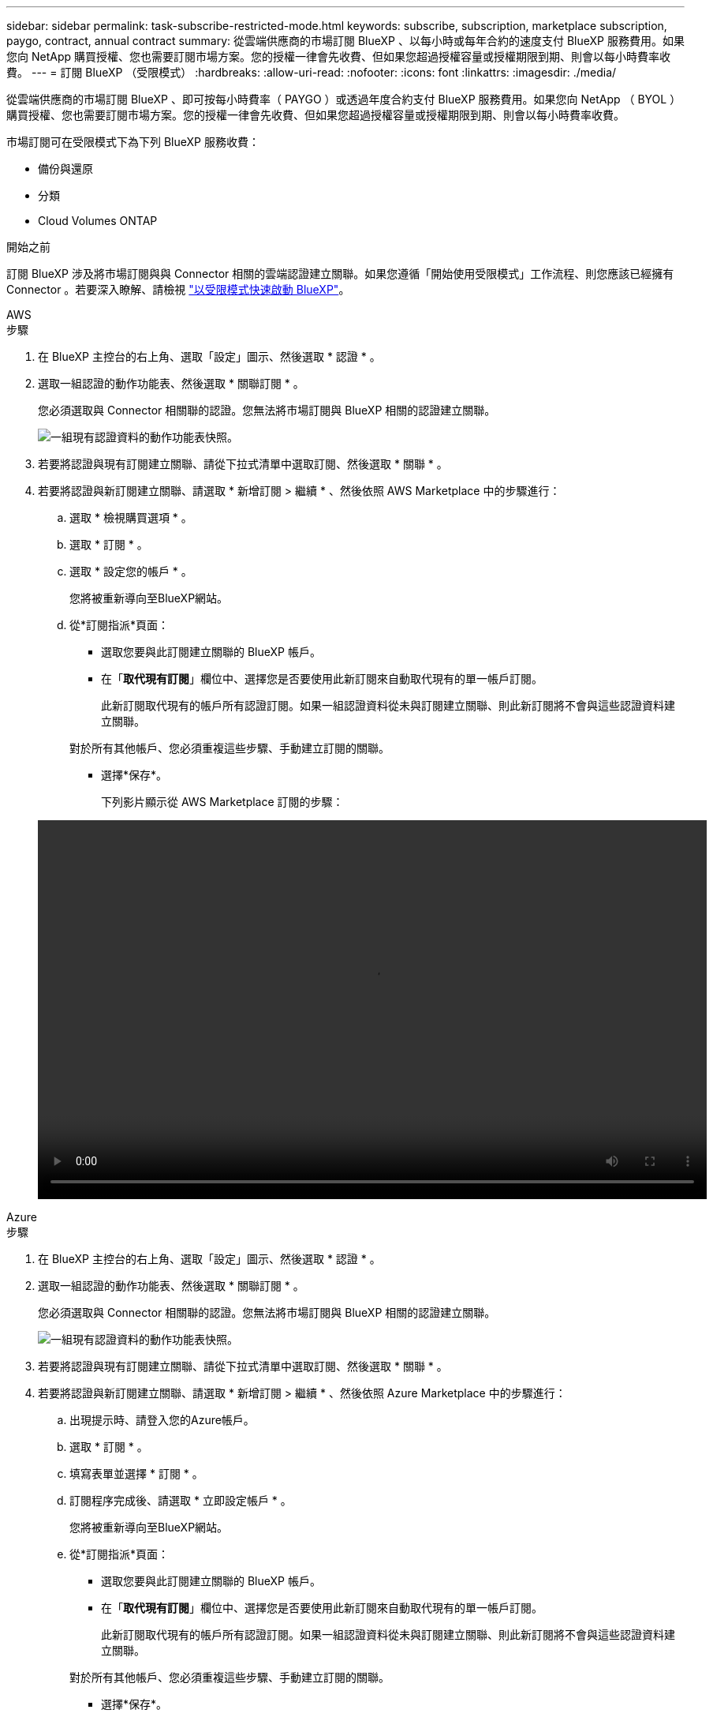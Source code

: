 ---
sidebar: sidebar 
permalink: task-subscribe-restricted-mode.html 
keywords: subscribe, subscription, marketplace subscription, paygo, contract, annual contract 
summary: 從雲端供應商的市場訂閱 BlueXP 、以每小時或每年合約的速度支付 BlueXP 服務費用。如果您向 NetApp 購買授權、您也需要訂閱市場方案。您的授權一律會先收費、但如果您超過授權容量或授權期限到期、則會以每小時費率收費。 
---
= 訂閱 BlueXP （受限模式）
:hardbreaks:
:allow-uri-read: 
:nofooter: 
:icons: font
:linkattrs: 
:imagesdir: ./media/


[role="lead"]
從雲端供應商的市場訂閱 BlueXP 、即可按每小時費率（ PAYGO ）或透過年度合約支付 BlueXP 服務費用。如果您向 NetApp （ BYOL ）購買授權、您也需要訂閱市場方案。您的授權一律會先收費、但如果您超過授權容量或授權期限到期、則會以每小時費率收費。

市場訂閱可在受限模式下為下列 BlueXP 服務收費：

* 備份與還原
* 分類
* Cloud Volumes ONTAP


.開始之前
訂閱 BlueXP 涉及將市場訂閱與與 Connector 相關的雲端認證建立關聯。如果您遵循「開始使用受限模式」工作流程、則您應該已經擁有 Connector 。若要深入瞭解、請檢視 link:task-quick-start-restricted-mode.html["以受限模式快速啟動 BlueXP"]。

[role="tabbed-block"]
====
.AWS
--
.步驟
. 在 BlueXP 主控台的右上角、選取「設定」圖示、然後選取 * 認證 * 。
. 選取一組認證的動作功能表、然後選取 * 關聯訂閱 * 。
+
您必須選取與 Connector 相關聯的認證。您無法將市場訂閱與 BlueXP 相關的認證建立關聯。

+
image:screenshot_associate_subscription.png["一組現有認證資料的動作功能表快照。"]

. 若要將認證與現有訂閱建立關聯、請從下拉式清單中選取訂閱、然後選取 * 關聯 * 。
. 若要將認證與新訂閱建立關聯、請選取 * 新增訂閱 > 繼續 * 、然後依照 AWS Marketplace 中的步驟進行：
+
.. 選取 * 檢視購買選項 * 。
.. 選取 * 訂閱 * 。
.. 選取 * 設定您的帳戶 * 。
+
您將被重新導向至BlueXP網站。

.. 從*訂閱指派*頁面：
+
*** 選取您要與此訂閱建立關聯的 BlueXP 帳戶。
*** 在「*取代現有訂閱*」欄位中、選擇您是否要使用此新訂閱來自動取代現有的單一帳戶訂閱。
+
此新訂閱取代現有的帳戶所有認證訂閱。如果一組認證資料從未與訂閱建立關聯、則此新訂閱將不會與這些認證資料建立關聯。

+
對於所有其他帳戶、您必須重複這些步驟、手動建立訂閱的關聯。

*** 選擇*保存*。
+
下列影片顯示從 AWS Marketplace 訂閱的步驟：

+
video::video_subscribing_aws.mp4[width=848,height=480]






--
.Azure
--
.步驟
. 在 BlueXP 主控台的右上角、選取「設定」圖示、然後選取 * 認證 * 。
. 選取一組認證的動作功能表、然後選取 * 關聯訂閱 * 。
+
您必須選取與 Connector 相關聯的認證。您無法將市場訂閱與 BlueXP 相關的認證建立關聯。

+
image:screenshot_azure_add_subscription.png["一組現有認證資料的動作功能表快照。"]

. 若要將認證與現有訂閱建立關聯、請從下拉式清單中選取訂閱、然後選取 * 關聯 * 。
. 若要將認證與新訂閱建立關聯、請選取 * 新增訂閱 > 繼續 * 、然後依照 Azure Marketplace 中的步驟進行：
+
.. 出現提示時、請登入您的Azure帳戶。
.. 選取 * 訂閱 * 。
.. 填寫表單並選擇 * 訂閱 * 。
.. 訂閱程序完成後、請選取 * 立即設定帳戶 * 。
+
您將被重新導向至BlueXP網站。

.. 從*訂閱指派*頁面：
+
*** 選取您要與此訂閱建立關聯的 BlueXP 帳戶。
*** 在「*取代現有訂閱*」欄位中、選擇您是否要使用此新訂閱來自動取代現有的單一帳戶訂閱。
+
此新訂閱取代現有的帳戶所有認證訂閱。如果一組認證資料從未與訂閱建立關聯、則此新訂閱將不會與這些認證資料建立關聯。

+
對於所有其他帳戶、您必須重複這些步驟、手動建立訂閱的關聯。

*** 選擇*保存*。
+
下列影片顯示從Azure Marketplace訂閱的步驟：

+
video::video_subscribing_azure.mp4[width=848,height=480]






--
.Google Cloud
--
.步驟
. 在 BlueXP 主控台的右上角、選取「設定」圖示、然後選取 * 認證 * 。
. 選取一組認證的動作功能表、然後選取 * 關聯訂閱 * 。
+
image:screenshot_gcp_add_subscription.png["一組現有認證資料的動作功能表快照。"]

. 若要將認證與現有訂閱建立關聯、請從下拉式清單中選取 Google Cloud 專案和訂閱、然後選取 * Associate* 。
+
image:screenshot_gcp_associate.gif["Google Cloud 專案的快照、以及 Google Cloud 認證的訂閱內容。"]

. 如果您尚未訂閱、請選取 * 新增訂閱 > 繼續 * 、然後依照 Google Cloud Marketplace 中的步驟進行。
+

NOTE: 在您完成下列步驟之前、請先確認您的Google Cloud帳戶擁有「帳單管理」權限、以及BlueXP登入權限。

+
.. 重新導向至之後 https://console.cloud.google.com/marketplace/product/netapp-cloudmanager/cloud-manager["Google Cloud Marketplace上的NetApp BlueXP頁面"^]下、請確定在頂端導覽功能表中選取正確的專案。
+
image:screenshot_gcp_cvo_marketplace.png["Google Cloud 中 Cloud Volumes ONTAP 市場頁面的螢幕擷取畫面。"]

.. 選取 * 訂閱 * 。
.. 選擇適當的帳單帳戶、並同意條款與條件。
.. 選取 * 訂閱 * 。
+
此步驟會將您的轉帳要求傳送給NetApp。

.. 在快顯對話方塊中、選取 * 註冊 NetApp 、 Inc.*
+
您必須完成此步驟、才能將 Google Cloud 訂閱連結至您的 BlueXP 帳戶。連結訂閱的程序要等到您從本頁重新導向、然後登入BluXP之後才會完成。

+
image:screenshot_gcp_marketplace_register.png["註冊快顯畫面。"]

.. 完成「*訂閱指派*」頁面上的步驟：
+

NOTE: 如果貴組織的人員已從您的帳單帳戶訂閱NetApp BlueXP訂閱、您將會被重新導向至 https://bluexp.netapp.com/ontap-cloud?x-gcp-marketplace-token=["BlueXP網站上的「支持」頁面Cloud Volumes ONTAP"^] 而是。如果這是意外情況、請聯絡您的NetApp銷售團隊。Google每個Google帳單帳戶只能啟用一次訂閱。

+
*** 選取您要與此訂閱建立關聯的 BlueXP 帳戶。
*** 在「*取代現有訂閱*」欄位中、選擇您是否要使用此新訂閱來自動取代現有的單一帳戶訂閱。
+
此新訂閱取代現有的帳戶所有認證訂閱。如果一組認證資料從未與訂閱建立關聯、則此新訂閱將不會與這些認證資料建立關聯。

+
對於所有其他帳戶、您必須重複這些步驟、手動建立訂閱的關聯。

*** 選擇*保存*。
+
下列影片顯示從Google Cloud Marketplace訂閱的步驟：

+
video::video-subscribing-google-cloud.mp4[width=848,height=480]


.. 完成此程序後、請瀏覽至BlueXP中的「認證」頁面、然後選取此新的訂閱。
+
image:screenshot_gcp_associate.gif["訂閱指派頁面的快照。"]





--
====
.相關連結
* https://docs.netapp.com/us-en/bluexp-digital-wallet/task-manage-capacity-licenses.html["管理 Cloud Volumes ONTAP 的 BYOL 容量型授權"^]
* https://docs.netapp.com/us-en/bluexp-digital-wallet/task-manage-data-services-licenses.html["管理 BlueXP 資料服務的 BYOL 授權"^]
* https://docs.netapp.com/us-en/bluexp-setup-admin/task-adding-aws-accounts.html["管理適用於BlueXP的AWS認證與訂閱"]
* https://docs.netapp.com/us-en/bluexp-setup-admin/task-adding-azure-accounts.html["管理Azure認證資料與BlueXP訂閱"]
* https://docs.netapp.com/us-en/bluexp-setup-admin/task-adding-gcp-accounts.html["管理 BlueXP 的 Google Cloud 認證和訂閱"]

